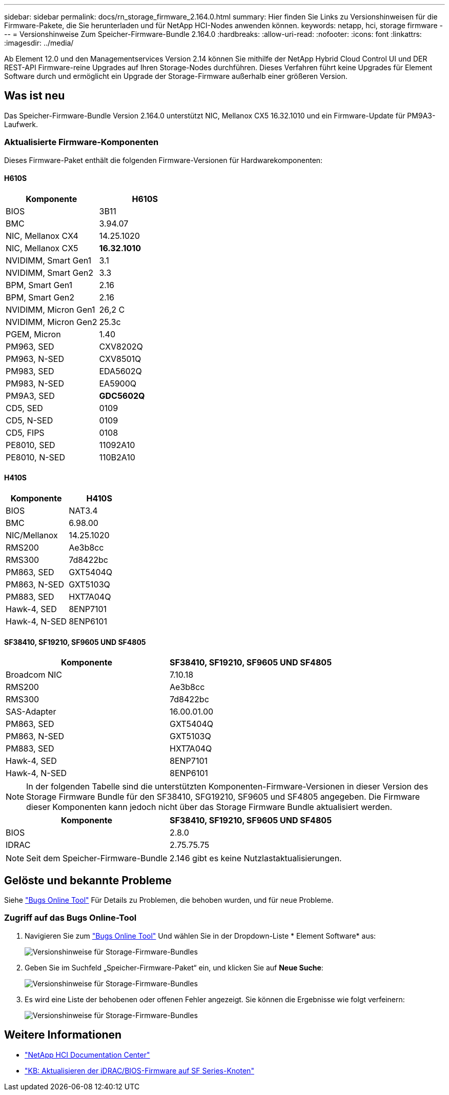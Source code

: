 ---
sidebar: sidebar 
permalink: docs/rn_storage_firmware_2.164.0.html 
summary: Hier finden Sie Links zu Versionshinweisen für die Firmware-Pakete, die Sie herunterladen und für NetApp HCI-Nodes anwenden können. 
keywords: netapp, hci, storage firmware 
---
= Versionshinweise Zum Speicher-Firmware-Bundle 2.164.0
:hardbreaks:
:allow-uri-read: 
:nofooter: 
:icons: font
:linkattrs: 
:imagesdir: ../media/


[role="lead"]
Ab Element 12.0 und den Managementservices Version 2.14 können Sie mithilfe der NetApp Hybrid Cloud Control UI und DER REST-API Firmware-reine Upgrades auf Ihren Storage-Nodes durchführen. Dieses Verfahren führt keine Upgrades für Element Software durch und ermöglicht ein Upgrade der Storage-Firmware außerhalb einer größeren Version.



== Was ist neu

Das Speicher-Firmware-Bundle Version 2.164.0 unterstützt NIC, Mellanox CX5 16.32.1010 und ein Firmware-Update für PM9A3-Laufwerk.



=== Aktualisierte Firmware-Komponenten

Dieses Firmware-Paket enthält die folgenden Firmware-Versionen für Hardwarekomponenten:



==== H610S

|===
| Komponente | H610S 


| BIOS | 3B11 


| BMC | 3.94.07 


| NIC, Mellanox CX4 | 14.25.1020 


| NIC, Mellanox CX5 | *16.32.1010* 


| NVIDIMM, Smart Gen1 | 3.1 


| NVIDIMM, Smart Gen2 | 3.3 


| BPM, Smart Gen1 | 2.16 


| BPM, Smart Gen2 | 2.16 


| NVIDIMM, Micron Gen1 | 26,2 C 


| NVIDIMM, Micron Gen2 | 25.3c 


| PGEM, Micron | 1.40 


| PM963, SED | CXV8202Q 


| PM963, N-SED | CXV8501Q 


| PM983, SED | EDA5602Q 


| PM983, N-SED | EA5900Q 


| PM9A3, SED | *GDC5602Q* 


| CD5, SED | 0109 


| CD5, N-SED | 0109 


| CD5, FIPS | 0108 


| PE8010, SED | 11092A10 


| PE8010, N-SED | 110B2A10 
|===


==== H410S

|===
| Komponente | H410S 


| BIOS | NAT3.4 


| BMC | 6.98.00 


| NIC/Mellanox | 14.25.1020 


| RMS200 | Ae3b8cc 


| RMS300 | 7d8422bc 


| PM863, SED | GXT5404Q 


| PM863, N-SED | GXT5103Q 


| PM883, SED | HXT7A04Q 


| Hawk-4, SED | 8ENP7101 


| Hawk-4, N-SED | 8ENP6101 
|===


==== SF38410, SF19210, SF9605 UND SF4805

|===
| Komponente | SF38410, SF19210, SF9605 UND SF4805 


| Broadcom NIC | 7.10.18 


| RMS200 | Ae3b8cc 


| RMS300 | 7d8422bc 


| SAS-Adapter | 16.00.01.00 


| PM863, SED | GXT5404Q 


| PM863, N-SED | GXT5103Q 


| PM883, SED | HXT7A04Q 


| Hawk-4, SED | 8ENP7101 


| Hawk-4, N-SED | 8ENP6101 
|===

NOTE: In der folgenden Tabelle sind die unterstützten Komponenten-Firmware-Versionen in dieser Version des Storage Firmware Bundle für den SF38410, SFG19210, SF9605 und SF4805 angegeben. Die Firmware dieser Komponenten kann jedoch nicht über das Storage Firmware Bundle aktualisiert werden.

|===
| Komponente | SF38410, SF19210, SF9605 UND SF4805 


| BIOS | 2.8.0 


| IDRAC | 2.75.75.75 
|===

NOTE: Seit dem Speicher-Firmware-Bundle 2.146 gibt es keine Nutzlastaktualisierungen.



== Gelöste und bekannte Probleme

Siehe https://mysupport.netapp.com/site/bugs-online/product["Bugs Online Tool"^] Für Details zu Problemen, die behoben wurden, und für neue Probleme.



=== Zugriff auf das Bugs Online-Tool

. Navigieren Sie zum https://mysupport.netapp.com/site/bugs-online/product["Bugs Online Tool"^] Und wählen Sie in der Dropdown-Liste * Element Software* aus:
+
image::bol_dashboard.png[Versionshinweise für Storage-Firmware-Bundles]

. Geben Sie im Suchfeld „Speicher-Firmware-Paket“ ein, und klicken Sie auf *Neue Suche*:
+
image::storage_firmware_bundle_choice.png[Versionshinweise für Storage-Firmware-Bundles]

. Es wird eine Liste der behobenen oder offenen Fehler angezeigt. Sie können die Ergebnisse wie folgt verfeinern:
+
image::bol_list_bugs_found.png[Versionshinweise für Storage-Firmware-Bundles]





== Weitere Informationen

* https://docs.netapp.com/hci/index.jsp["NetApp HCI Documentation Center"^]
* https://kb.netapp.com/Advice_and_Troubleshooting/Flash_Storage/SF_Series/How_to_update_iDRAC%2F%2FBIOS_firmware_on_SF_Series_nodes["KB: Aktualisieren der iDRAC/BIOS-Firmware auf SF Series-Knoten"^]

